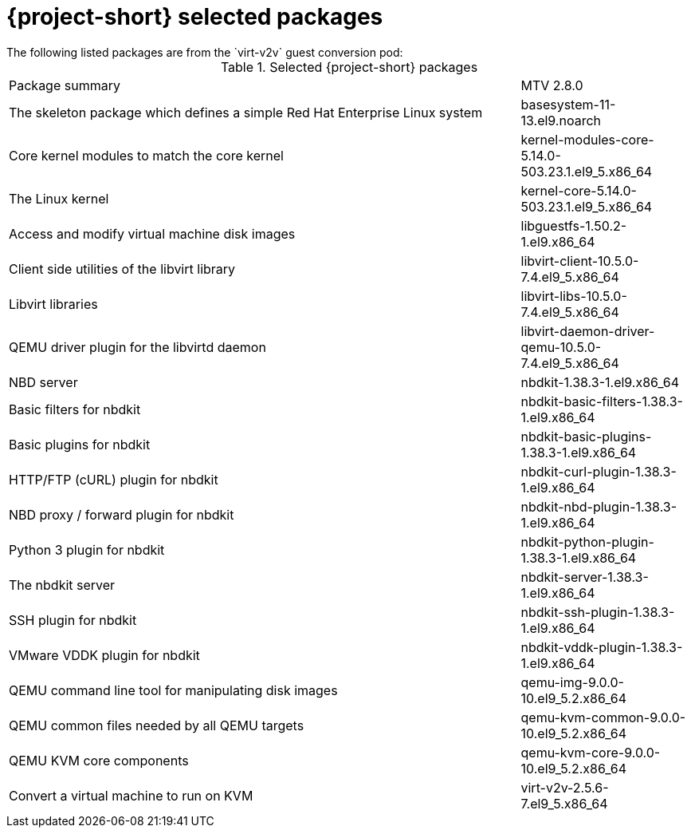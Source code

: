 
// Module included in the following assemblies:
//
// * documentation/doc-Release_notes/master.adoc

:_content-type: PROCEDURE
[id="mtv-selected-packages-2-8_{context}"]
= {project-short} selected packages
The following listed packages are from the `virt-v2v` guest conversion pod:

.Selected {project-short} packages
[width="100%",cols="60%,20%,options="header",]
|===
|Package summary
|MTV 2.8.0

|The skeleton package which defines a simple Red Hat Enterprise Linux system
|basesystem-11-13.el9.noarch

|Core kernel modules to match the core kernel
|kernel-modules-core-5.14.0-503.23.1.el9_5.x86_64

|The Linux kernel
|kernel-core-5.14.0-503.23.1.el9_5.x86_64

|Access and modify virtual machine disk images
|libguestfs-1.50.2-1.el9.x86_64

|Client side utilities of the libvirt library
|libvirt-client-10.5.0-7.4.el9_5.x86_64

|Libvirt libraries
|libvirt-libs-10.5.0-7.4.el9_5.x86_64

|QEMU driver plugin for the libvirtd daemon
|libvirt-daemon-driver-qemu-10.5.0-7.4.el9_5.x86_64

|NBD server
|nbdkit-1.38.3-1.el9.x86_64

|Basic filters for nbdkit
|nbdkit-basic-filters-1.38.3-1.el9.x86_64

|Basic plugins for nbdkit
|nbdkit-basic-plugins-1.38.3-1.el9.x86_64

|HTTP/FTP (cURL) plugin for nbdkit
|nbdkit-curl-plugin-1.38.3-1.el9.x86_64

|NBD proxy / forward plugin for nbdkit
|nbdkit-nbd-plugin-1.38.3-1.el9.x86_64

|Python 3 plugin for nbdkit
|nbdkit-python-plugin-1.38.3-1.el9.x86_64

|The nbdkit server
|nbdkit-server-1.38.3-1.el9.x86_64

|SSH plugin for nbdkit
|nbdkit-ssh-plugin-1.38.3-1.el9.x86_64

|VMware VDDK plugin for nbdkit
|nbdkit-vddk-plugin-1.38.3-1.el9.x86_64

|QEMU command line tool for manipulating disk images
|qemu-img-9.0.0-10.el9_5.2.x86_64

|QEMU common files needed by all QEMU targets
|qemu-kvm-common-9.0.0-10.el9_5.2.x86_64

a|QEMU KVM core components
|qemu-kvm-core-9.0.0-10.el9_5.2.x86_64

|Convert a virtual machine to run on KVM
|virt-v2v-2.5.6-7.el9_5.x86_64
|===
